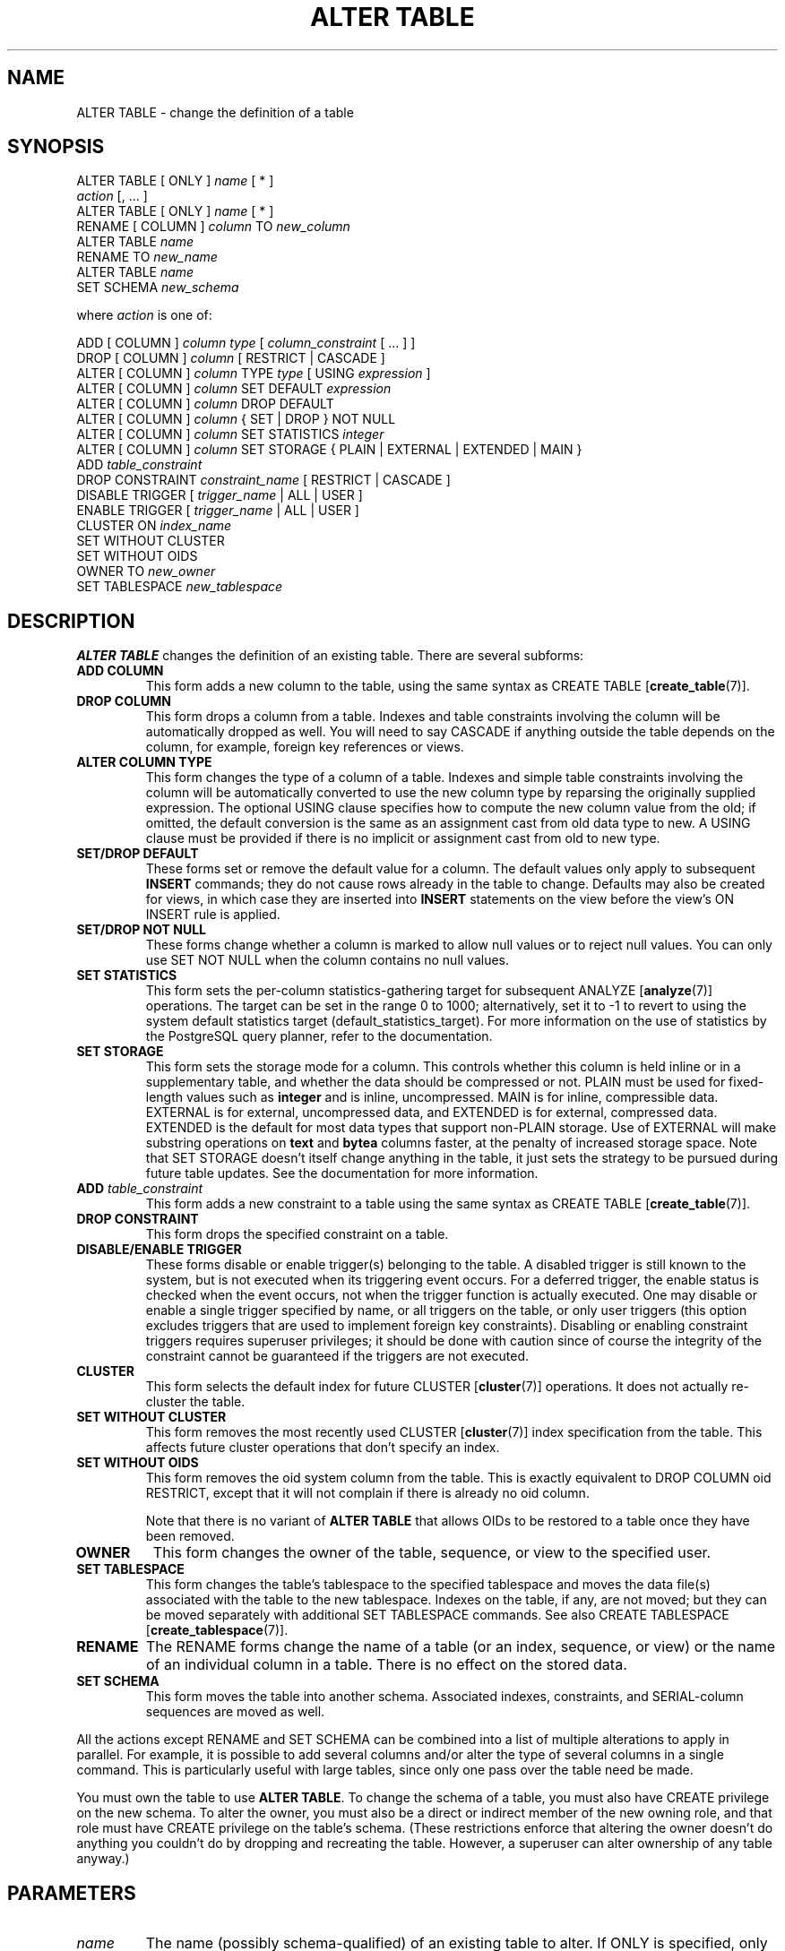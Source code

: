 .\\" auto-generated by docbook2man-spec $Revision: 1.1.1.1 $
.TH "ALTER TABLE" "" "2007-02-01" "SQL - Language Statements" "SQL Commands"
.SH NAME
ALTER TABLE \- change the definition of a table

.SH SYNOPSIS
.sp
.nf
ALTER TABLE [ ONLY ] \fIname\fR [ * ]
    \fIaction\fR [, ... ]
ALTER TABLE [ ONLY ] \fIname\fR [ * ]
    RENAME [ COLUMN ] \fIcolumn\fR TO \fInew_column\fR
ALTER TABLE \fIname\fR
    RENAME TO \fInew_name\fR
ALTER TABLE \fIname\fR
    SET SCHEMA \fInew_schema\fR

where \fIaction\fR is one of:

    ADD [ COLUMN ] \fIcolumn\fR \fItype\fR [ \fIcolumn_constraint\fR [ ... ] ]
    DROP [ COLUMN ] \fIcolumn\fR [ RESTRICT | CASCADE ]
    ALTER [ COLUMN ] \fIcolumn\fR TYPE \fItype\fR [ USING \fIexpression\fR ]
    ALTER [ COLUMN ] \fIcolumn\fR SET DEFAULT \fIexpression\fR
    ALTER [ COLUMN ] \fIcolumn\fR DROP DEFAULT
    ALTER [ COLUMN ] \fIcolumn\fR { SET | DROP } NOT NULL
    ALTER [ COLUMN ] \fIcolumn\fR SET STATISTICS \fIinteger\fR
    ALTER [ COLUMN ] \fIcolumn\fR SET STORAGE { PLAIN | EXTERNAL | EXTENDED | MAIN }
    ADD \fItable_constraint\fR
    DROP CONSTRAINT \fIconstraint_name\fR [ RESTRICT | CASCADE ]
    DISABLE TRIGGER [ \fItrigger_name\fR | ALL | USER ]
    ENABLE TRIGGER [ \fItrigger_name\fR | ALL | USER ]
    CLUSTER ON \fIindex_name\fR
    SET WITHOUT CLUSTER
    SET WITHOUT OIDS
    OWNER TO \fInew_owner\fR
    SET TABLESPACE \fInew_tablespace\fR
.sp
.fi
.SH "DESCRIPTION"
.PP
\fBALTER TABLE\fR changes the definition of an existing table.
There are several subforms:
.TP
\fBADD COLUMN\fR
This form adds a new column to the table, using the same syntax as
CREATE TABLE [\fBcreate_table\fR(7)].
.TP
\fBDROP COLUMN\fR
This form drops a column from a table. Indexes and
table constraints involving the column will be automatically
dropped as well. You will need to say CASCADE if
anything outside the table depends on the column, for example,
foreign key references or views.
.TP
\fBALTER COLUMN TYPE\fR
This form changes the type of a column of a table. Indexes and
simple table constraints involving the column will be automatically
converted to use the new column type by reparsing the originally
supplied expression. The optional USING
clause specifies how to compute the new column value from the old;
if omitted, the default conversion is the same as an assignment
cast from old data type to new. A USING
clause must be provided if there is no implicit or assignment
cast from old to new type.
.TP
\fBSET/DROP DEFAULT\fR
These forms set or remove the default value for a column.
The default values only apply to subsequent \fBINSERT\fR
commands; they do not cause rows already in the table to change.
Defaults may also be created for views, in which case they are
inserted into \fBINSERT\fR statements on the view before
the view's ON INSERT rule is applied.
.TP
\fBSET/DROP NOT NULL\fR
These forms change whether a column is marked to allow null
values or to reject null values. You can only use SET
NOT NULL when the column contains no null values.
.TP
\fBSET STATISTICS\fR
This form
sets the per-column statistics-gathering target for subsequent
ANALYZE [\fBanalyze\fR(7)] operations.
The target can be set in the range 0 to 1000; alternatively, set it
to -1 to revert to using the system default statistics
target (default_statistics_target).
For more information on the use of statistics by the
PostgreSQL query planner, refer to
the documentation.

.TP
\fBSET STORAGE\fR
This form sets the storage mode for a column. This controls whether this
column is held inline or in a supplementary table, and whether the data
should be compressed or not. PLAIN must be used
for fixed-length values such as \fBinteger\fR and is
inline, uncompressed. MAIN is for inline,
compressible data. EXTERNAL is for external,
uncompressed data, and EXTENDED is for external,
compressed data. EXTENDED is the default for most
data types that support non-PLAIN storage.
Use of EXTERNAL will
make substring operations on \fBtext\fR and \fBbytea\fR
columns faster, at the penalty of increased storage space. Note that
SET STORAGE doesn't itself change anything in the table,
it just sets the strategy to be pursued during future table updates.
See the documentation for more information.
.TP
\fBADD \fItable_constraint\fB\fR
This form adds a new constraint to a table using the same syntax as
CREATE TABLE [\fBcreate_table\fR(7)]. 
.TP
\fBDROP CONSTRAINT\fR
This form drops the specified constraint on a table.
.TP
\fBDISABLE/ENABLE TRIGGER\fR
These forms disable or enable trigger(s) belonging to the table.
A disabled trigger is still known to the system, but is not executed
when its triggering event occurs. For a deferred trigger, the enable
status is checked when the event occurs, not when the trigger function
is actually executed. One may disable or enable a single
trigger specified by name, or all triggers on the table, or only
user triggers (this option excludes triggers that are used to implement
foreign key constraints). Disabling or enabling constraint triggers
requires superuser privileges; it should be done with caution since
of course the integrity of the constraint cannot be guaranteed if the
triggers are not executed.
.TP
\fBCLUSTER\fR
This form selects the default index for future 
CLUSTER [\fBcluster\fR(7)]
operations. It does not actually re-cluster the table.
.TP
\fBSET WITHOUT CLUSTER\fR
This form removes the most recently used
CLUSTER [\fBcluster\fR(7)]
index specification from the table. This affects
future cluster operations that don't specify an index.
.TP
\fBSET WITHOUT OIDS\fR
This form removes the oid system column from the
table. This is exactly equivalent to
DROP COLUMN oid RESTRICT,
except that it will not complain if there is already no
oid column.

Note that there is no variant of \fBALTER TABLE\fR
that allows OIDs to be restored to a table once they have been
removed.
.TP
\fBOWNER\fR
This form changes the owner of the table, sequence, or view to the
specified user.
.TP
\fBSET TABLESPACE\fR
This form changes the table's tablespace to the specified tablespace and
moves the data file(s) associated with the table to the new tablespace.
Indexes on the table, if any, are not moved; but they can be moved
separately with additional SET TABLESPACE commands.
See also 
CREATE TABLESPACE [\fBcreate_tablespace\fR(7)].
.TP
\fBRENAME\fR
The RENAME forms change the name of a table
(or an index, sequence, or view) or the name of an individual column in
a table. There is no effect on the stored data.
.TP
\fBSET SCHEMA\fR
This form moves the table into another schema. Associated indexes,
constraints, and SERIAL-column sequences are moved as well.
.PP
.PP
All the actions except RENAME and SET SCHEMA
can be combined into
a list of multiple alterations to apply in parallel. For example, it
is possible to add several columns and/or alter the type of several
columns in a single command. This is particularly useful with large
tables, since only one pass over the table need be made.
.PP
You must own the table to use \fBALTER TABLE\fR.
To change the schema of a table, you must also have
CREATE privilege on the new schema.
To alter the owner, you must also be a direct or indirect member of the new
owning role, and that role must have CREATE privilege on
the table's schema. (These restrictions enforce that altering the owner
doesn't do anything you couldn't do by dropping and recreating the table.
However, a superuser can alter ownership of any table anyway.)
.SH "PARAMETERS"
.TP
\fB\fIname\fB\fR
The name (possibly schema-qualified) of an existing table to
alter. If ONLY is specified, only that table is
altered. If ONLY is not specified, the table and all
its descendant tables (if any) are updated. * can be
appended to the table name to indicate that descendant tables are
to be altered, but in the current version, this is the default
behavior. (In releases before 7.1, ONLY was the
default behavior. The default can be altered by changing the
configuration parameter sql_inheritance.)
.TP
\fB\fIcolumn\fB\fR
Name of a new or existing column.
.TP
\fB\fInew_column\fB\fR
New name for an existing column.
.TP
\fB\fInew_name\fB\fR
New name for the table.
.TP
\fB\fItype\fB\fR
Data type of the new column, or new data type for an existing
column.
.TP
\fB\fItable_constraint\fB\fR
New table constraint for the table.
.TP
\fB\fIconstraint_name\fB\fR
Name of an existing constraint to drop.
.TP
\fBCASCADE\fR
Automatically drop objects that depend on the dropped column
or constraint (for example, views referencing the column).
.TP
\fBRESTRICT\fR
Refuse to drop the column or constraint if there are any dependent
objects. This is the default behavior.
.TP
\fB\fItrigger_name\fB\fR
Name of a single trigger to disable or enable.
.TP
\fBALL\fR
Disable or enable all triggers belonging to the table.
(This requires superuser privilege if any of the triggers are for
foreign key constraints.)
.TP
\fBUSER\fR
Disable or enable all triggers belonging to the table except for
foreign key constraint triggers.
.TP
\fB\fIindex_name\fB\fR
The index name on which the table should be marked for clustering.
.TP
\fB\fInew_owner\fB\fR
The user name of the new owner of the table.
.TP
\fB\fInew_tablespace\fB\fR
The name of the tablespace to which the table will be moved.
.TP
\fB\fInew_schema\fB\fR
The name of the schema to which the table will be moved.
.SH "NOTES"
.PP
The key word COLUMN is noise and can be omitted.
.PP
When a column is added with ADD COLUMN, all existing
rows in the table are initialized with the column's default value
(NULL if no DEFAULT clause is specified).
.PP
Adding a column with a non-null default or changing the type of an
existing column will require the entire table to be rewritten. This
may take a significant amount of time for a large table; and it will
temporarily require double the disk space.
.PP
Adding a CHECK or NOT NULL constraint requires
scanning the table to verify that existing rows meet the constraint.
.PP
The main reason for providing the option to specify multiple changes
in a single \fBALTER TABLE\fR is that multiple table scans or
rewrites can thereby be combined into a single pass over the table.
.PP
The DROP COLUMN form does not physically remove
the column, but simply makes it invisible to SQL operations. Subsequent
insert and update operations in the table will store a null value for the
column. Thus, dropping a column is quick but it will not immediately
reduce the on-disk size of your table, as the space occupied 
by the dropped column is not reclaimed. The space will be
reclaimed over time as existing rows are updated.
.PP
The fact that ALTER TYPE requires rewriting the whole table
is sometimes an advantage, because the rewriting process eliminates
any dead space in the table. For example, to reclaim the space occupied
by a dropped column immediately, the fastest way is
.sp
.nf
ALTER TABLE table ALTER COLUMN anycol TYPE anytype;
.sp
.fi
where anycol is any remaining table column and
anytype is the same type that column already has.
This results in no semantically-visible change in the table,
but the command forces rewriting, which gets rid of no-longer-useful
data.
.PP
The USING option of ALTER TYPE can actually
specify any expression involving the old values of the row; that is, it
can refer to other columns as well as the one being converted. This allows
very general conversions to be done with the ALTER TYPE
syntax. Because of this flexibility, the USING
expression is not applied to the column's default value (if any); the
result might not be a constant expression as required for a default.
This means that when there is no implicit or assignment cast from old to
new type, ALTER TYPE may fail to convert the default even
though a USING clause is supplied. In such cases,
drop the default with DROP DEFAULT, perform the ALTER
TYPE, and then use SET DEFAULT to add a suitable new
default. Similar considerations apply to indexes and constraints involving
the column.
.PP
If a table has any descendant tables, it is not permitted to add,
rename, or change the type of a column in the parent table without doing
the same to the descendants. That is, \fBALTER TABLE ONLY\fR
will be rejected. This ensures that the descendants always have
columns matching the parent.
.PP
A recursive DROP COLUMN operation will remove a
descendant table's column only if the descendant does not inherit
that column from any other parents and never had an independent
definition of the column. A nonrecursive DROP
COLUMN (i.e., \fBALTER TABLE ONLY ... DROP
COLUMN\fR) never removes any descendant columns, but
instead marks them as independently defined rather than inherited.
.PP
The TRIGGER, CLUSTER, OWNER,
and TABLESPACE actions never recurse to descendant tables;
that is, they always act as though ONLY were specified.
Adding a constraint can recurse only for CHECK constraints.
.PP
Changing any part of a system catalog table is not permitted.
.PP
Refer to CREATE TABLE [\fBcreate_table\fR(7)] for a further description of valid
parameters. the documentation has further information on
inheritance.
.SH "EXAMPLES"
.PP
To add a column of type \fBvarchar\fR to a table:
.sp
.nf
ALTER TABLE distributors ADD COLUMN address varchar(30);
.sp
.fi
.PP
To drop a column from a table:
.sp
.nf
ALTER TABLE distributors DROP COLUMN address RESTRICT;
.sp
.fi
.PP
To change the types of two existing columns in one operation:
.sp
.nf
ALTER TABLE distributors
    ALTER COLUMN address TYPE varchar(80),
    ALTER COLUMN name TYPE varchar(100);
.sp
.fi
.PP
To change an integer column containing UNIX timestamps to \fBtimestamp
with time zone\fR via a USING clause:
.sp
.nf
ALTER TABLE foo
    ALTER COLUMN foo_timestamp TYPE timestamp with time zone
    USING
        timestamp with time zone 'epoch' + foo_timestamp * interval '1 second';
.sp
.fi
.PP
To rename an existing column:
.sp
.nf
ALTER TABLE distributors RENAME COLUMN address TO city;
.sp
.fi
.PP
To rename an existing table:
.sp
.nf
ALTER TABLE distributors RENAME TO suppliers;
.sp
.fi
.PP
To add a not-null constraint to a column:
.sp
.nf
ALTER TABLE distributors ALTER COLUMN street SET NOT NULL;
.sp
.fi
To remove a not-null constraint from a column:
.sp
.nf
ALTER TABLE distributors ALTER COLUMN street DROP NOT NULL;
.sp
.fi
.PP
To add a check constraint to a table:
.sp
.nf
ALTER TABLE distributors ADD CONSTRAINT zipchk CHECK (char_length(zipcode) = 5);
.sp
.fi
.PP
To remove a check constraint from a table and all its children:
.sp
.nf
ALTER TABLE distributors DROP CONSTRAINT zipchk;
.sp
.fi
.PP
To add a foreign key constraint to a table:
.sp
.nf
ALTER TABLE distributors ADD CONSTRAINT distfk FOREIGN KEY (address) REFERENCES addresses (address) MATCH FULL;
.sp
.fi
.PP
To add a (multicolumn) unique constraint to a table:
.sp
.nf
ALTER TABLE distributors ADD CONSTRAINT dist_id_zipcode_key UNIQUE (dist_id, zipcode);
.sp
.fi
.PP
To add an automatically named primary key constraint to a table, noting
that a table can only ever have one primary key:
.sp
.nf
ALTER TABLE distributors ADD PRIMARY KEY (dist_id);
.sp
.fi
.PP
To move a table to a different tablespace:
.sp
.nf
ALTER TABLE distributors SET TABLESPACE fasttablespace;
.sp
.fi
.PP
To move a table to a different schema:
.sp
.nf
ALTER TABLE myschema.distributors SET SCHEMA yourschema;
.sp
.fi
.SH "COMPATIBILITY"
.PP
The ADD, DROP, and SET DEFAULT
forms conform with the SQL standard. The other forms are
PostgreSQL extensions of the SQL standard.
Also, the ability to specify more than one manipulation in a single
\fBALTER TABLE\fR command is an extension.
.PP
\fBALTER TABLE DROP COLUMN\fR can be used to drop the only
column of a table, leaving a zero-column table. This is an
extension of SQL, which disallows zero-column tables.
